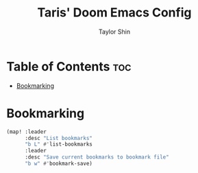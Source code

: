#+TITLE: Taris' Doom Emacs Config
#+AUTHOR: Taylor Shin
#+STARTUP: showeverything

* Table of Contents :toc:
- [[#bookmarking][Bookmarking]]

* Bookmarking
#+begin_src emacs-lisp
(map! :leader
      :desc "List bookmarks"
      "b L" #'list-bookmarks
      :leader
      :desc "Save current bookmarks to bookmark file"
      "b w" #'bookmark-save)
#+end_src
